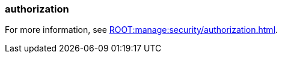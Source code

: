 === authorization
:term-name: authorization
:hover-text: The process of specifying access rights to resources. Access rights are enforced through roles or access-control lists (ACLs).
:category: Redpanda security

For more information, see xref:ROOT:manage:security/authorization.adoc[].
